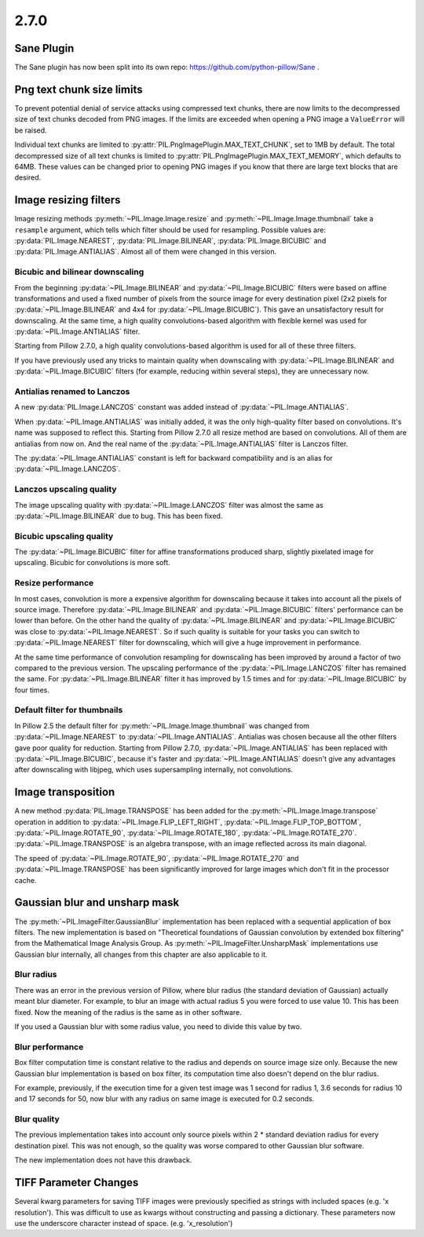 2.7.0
=====

Sane Plugin
-----------

The Sane plugin has now been split into its own repo:
https://github.com/python-pillow/Sane .


Png text chunk size limits
--------------------------

To prevent potential denial of service attacks using compressed text
chunks, there are now limits to the decompressed size of text chunks
decoded from PNG images. If the limits are exceeded when opening a PNG
image a ``ValueError`` will be raised.

Individual text chunks are limited to
:py:attr:`PIL.PngImagePlugin.MAX_TEXT_CHUNK`, set to 1MB by
default. The total decompressed size of all text chunks is limited to
:py:attr:`PIL.PngImagePlugin.MAX_TEXT_MEMORY`, which defaults to
64MB. These values can be changed prior to opening PNG images if you
know that there are large text blocks that are desired.

Image resizing filters
----------------------

Image resizing methods :py:meth:`~PIL.Image.Image.resize` and
:py:meth:`~PIL.Image.Image.thumbnail` take a ``resample`` argument, which tells
which filter should be used for resampling. Possible values are:
:py:data:`PIL.Image.NEAREST`, :py:data:`PIL.Image.BILINEAR`,
:py:data:`PIL.Image.BICUBIC` and :py:data:`PIL.Image.ANTIALIAS`.
Almost all of them were changed in this version.

Bicubic and bilinear downscaling
^^^^^^^^^^^^^^^^^^^^^^^^^^^^^^^^

From the beginning :py:data:`~PIL.Image.BILINEAR` and
:py:data:`~PIL.Image.BICUBIC` filters were based on affine transformations
and used a fixed number of pixels from the source image for every destination
pixel (2x2 pixels for :py:data:`~PIL.Image.BILINEAR` and 4x4 for
:py:data:`~PIL.Image.BICUBIC`). This gave an unsatisfactory result for
downscaling. At the same time, a high quality convolutions-based algorithm with
flexible kernel was used for :py:data:`~PIL.Image.ANTIALIAS` filter.

Starting from Pillow 2.7.0, a high quality convolutions-based algorithm is used
for all of these three filters.

If you have previously used any tricks to maintain quality when downscaling with
:py:data:`~PIL.Image.BILINEAR` and :py:data:`~PIL.Image.BICUBIC` filters
(for example, reducing within several steps), they are unnecessary now.

Antialias renamed to Lanczos
^^^^^^^^^^^^^^^^^^^^^^^^^^^^

A new :py:data:`PIL.Image.LANCZOS` constant was added instead of
:py:data:`~PIL.Image.ANTIALIAS`.

When :py:data:`~PIL.Image.ANTIALIAS` was initially added, it was the only
high-quality filter based on convolutions. It's name was supposed to reflect
this. Starting from Pillow 2.7.0 all resize method are based on convolutions.
All of them are antialias from now on. And the real name of the
:py:data:`~PIL.Image.ANTIALIAS` filter is Lanczos filter.

The :py:data:`~PIL.Image.ANTIALIAS` constant is left for backward compatibility
and is an alias for :py:data:`~PIL.Image.LANCZOS`.

Lanczos upscaling quality
^^^^^^^^^^^^^^^^^^^^^^^^^

The image upscaling quality with :py:data:`~PIL.Image.LANCZOS` filter was
almost the same as :py:data:`~PIL.Image.BILINEAR` due to bug. This has been fixed.

Bicubic upscaling quality
^^^^^^^^^^^^^^^^^^^^^^^^^

The :py:data:`~PIL.Image.BICUBIC` filter for affine transformations produced
sharp, slightly pixelated image for upscaling. Bicubic for convolutions is
more soft.

Resize performance
^^^^^^^^^^^^^^^^^^

In most cases, convolution is more a expensive algorithm for downscaling
because it takes into account all the pixels of source image. Therefore
:py:data:`~PIL.Image.BILINEAR` and :py:data:`~PIL.Image.BICUBIC` filters'
performance can be lower than before. On the other hand the quality of
:py:data:`~PIL.Image.BILINEAR` and :py:data:`~PIL.Image.BICUBIC` was close to
:py:data:`~PIL.Image.NEAREST`. So if such quality is suitable for your tasks
you can switch to :py:data:`~PIL.Image.NEAREST` filter for downscaling,
which will give a huge improvement in performance.

At the same time performance of convolution resampling for downscaling has been
improved by around a factor of two compared to the previous version.
The upscaling performance of the :py:data:`~PIL.Image.LANCZOS` filter has
remained the same. For :py:data:`~PIL.Image.BILINEAR` filter it has improved by
1.5 times and for :py:data:`~PIL.Image.BICUBIC` by four times.

Default filter for thumbnails
^^^^^^^^^^^^^^^^^^^^^^^^^^^^^

In Pillow 2.5 the default filter for :py:meth:`~PIL.Image.Image.thumbnail` was
changed from :py:data:`~PIL.Image.NEAREST` to :py:data:`~PIL.Image.ANTIALIAS`.
Antialias was chosen because all the other filters gave poor quality for
reduction. Starting from Pillow 2.7.0, :py:data:`~PIL.Image.ANTIALIAS` has been
replaced with :py:data:`~PIL.Image.BICUBIC`, because it's faster and
:py:data:`~PIL.Image.ANTIALIAS` doesn't give any advantages after
downscaling with libjpeg, which uses supersampling internally, not convolutions.

Image transposition
-------------------

A new method :py:data:`PIL.Image.TRANSPOSE` has been added for the
:py:meth:`~PIL.Image.Image.transpose` operation in addition to
:py:data:`~PIL.Image.FLIP_LEFT_RIGHT`, :py:data:`~PIL.Image.FLIP_TOP_BOTTOM`,
:py:data:`~PIL.Image.ROTATE_90`, :py:data:`~PIL.Image.ROTATE_180`,
:py:data:`~PIL.Image.ROTATE_270`. :py:data:`~PIL.Image.TRANSPOSE` is an algebra
transpose, with an image reflected across its main diagonal.

The speed of :py:data:`~PIL.Image.ROTATE_90`, :py:data:`~PIL.Image.ROTATE_270`
and :py:data:`~PIL.Image.TRANSPOSE` has been significantly improved for large
images which don't fit in the processor cache.

Gaussian blur and unsharp mask
------------------------------

The :py:meth:`~PIL.ImageFilter.GaussianBlur` implementation has been replaced
with a sequential application of box filters. The new implementation is based on
"Theoretical foundations of Gaussian convolution by extended box filtering" from
the Mathematical Image Analysis Group. As :py:meth:`~PIL.ImageFilter.UnsharpMask`
implementations use Gaussian blur internally, all changes from this chapter
are also applicable to it.

Blur radius
^^^^^^^^^^^

There was an error in the previous version of Pillow, where blur radius (the
standard deviation of Gaussian) actually meant blur diameter. For example, to
blur an image with actual radius 5 you were forced to use value 10. This has
been fixed. Now the meaning of the radius is the same as in other software.

If you used a Gaussian blur with some radius value, you need to divide this
value by two.

Blur performance
^^^^^^^^^^^^^^^^

Box filter computation time is constant relative to the radius and depends
on source image size only. Because the new Gaussian blur implementation
is based on box filter, its computation time also doesn't depend on the blur
radius.

For example, previously, if the execution time for a given test image was 1
second for radius 1, 3.6 seconds for radius 10 and 17 seconds for 50, now blur
with any radius on same image is executed for 0.2 seconds.

Blur quality
^^^^^^^^^^^^

The previous implementation takes into account only source pixels within
2 * standard deviation radius for every destination pixel. This was not enough,
so the quality was worse compared to other Gaussian blur software.

The new implementation does not have this drawback.

TIFF Parameter Changes
----------------------

Several kwarg parameters for saving TIFF images were previously
specified as strings with included spaces (e.g. 'x resolution'). This
was difficult to use as kwargs without constructing and passing a
dictionary. These parameters now use the underscore character instead
of space. (e.g. 'x_resolution')
